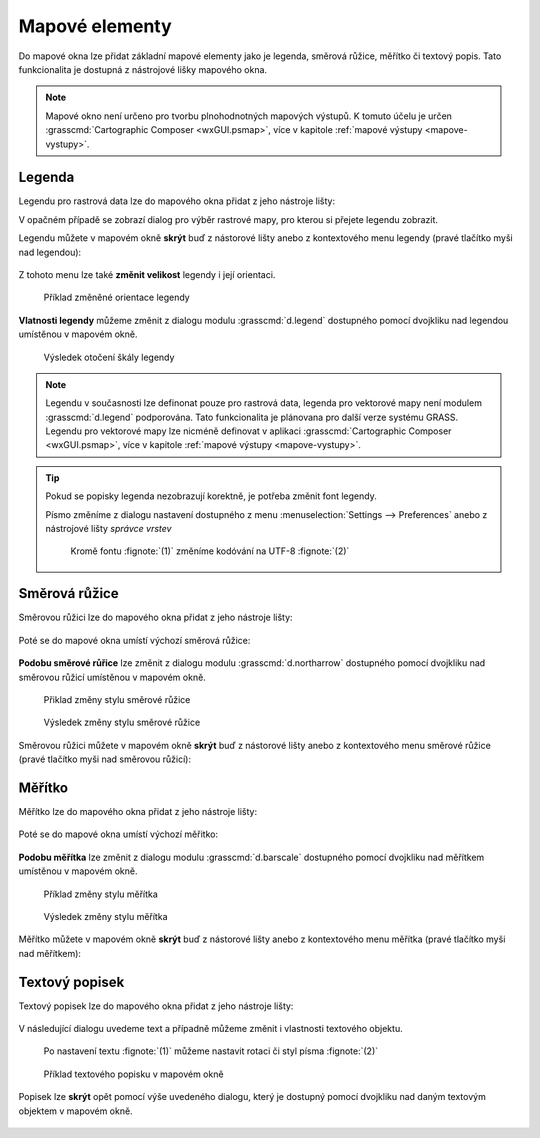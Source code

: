 .. _mapove-elementy:

Mapové elementy
---------------

Do mapové okna lze přidat základní mapové elementy jako je legenda,
směrová růžice, měřítko či textový popis. Tato funkcionalita je
dostupná z nástrojové lišky mapového okna.

.. figure:: images/add-map-element.png
            :class: large
	    :scale-latex: 55

.. note::

   Mapové okno není určeno pro tvorbu plnohodnotných mapových
   výstupů. K tomuto účelu je určen :grasscmd:`Cartographic Composer
   <wxGUI.psmap>`, více v kapitole :ref:`mapové výstupy
   <mapove-vystupy>`.

.. _map-legend:
   
Legenda
=======

Legendu pro rastrová data lze do mapového okna přidat z jeho nástroje
lišty:

.. figure:: images/add-legend.png
   :class: large
   :scale-latex: 55

.. figure:: images/add-legend-0.png
   :class: large
   :scale-latex: 65

   Pokud je ve *správci vrstev* aktuálně vybraná rastrová mapa, tak se
   automaticky legenda zobrazí pro ni.

.. raw:: latex

   \newpage

V opačném případě se zobrazí dialog pro výběr rastrové mapy, pro
kterou si přejete legendu zobrazit.

.. figure:: images/add-legend-1.png
            :class: large
	    :scale-latex: 80

            Vybereme rastrovou mapu pro kterou chceme legendu zobrazit
            :fignote:`(1)` a nastavení potvrdíme :fignote:`(2)`

Legendu můžete v mapovém okně **skrýt** buď z nástorové lišty anebo
z kontextového menu legendy (pravé tlačítko myši nad legendou):
                     
.. figure:: images/remove-legend.png

Z tohoto menu lze také **změnit velikost** legendy i její orientaci.

.. figure:: images/resize-legend-0.png
   
.. figure:: images/resize-legend-1.png
   :class: small
           
   Příklad změněné orientace legendy

**Vlatnosti legendy** můžeme změnit z dialogu modulu
:grasscmd:`d.legend` dostupného pomocí dvojkliku nad legendou
umístěnou v mapovém okně.

.. figure:: images/legend-prop-flip.png
   :class: middle
   :scale-latex: 55

   Přiklad změny legendy - otočení škály

.. figure:: images/legend-flip.png
   :class: small

   Výsledek otočení škály legendy

.. note::

   Legendu v současnosti lze definonat pouze pro rastrová data,
   legenda pro vektorové mapy není modulem :grasscmd:`d.legend`
   podporována. Tato funkcionalita je plánovana pro další verze systému
   GRASS. Legendu pro vektorové mapy lze nicméně definovat v aplikaci
   :grasscmd:`Cartographic Composer <wxGUI.psmap>`, více v kapitole
   :ref:`mapové výstupy <mapove-vystupy>`.

.. tip::

   Pokud se popisky legenda nezobrazují korektně, je potřeba změnit
   font legendy.

   .. figure:: images/legend-broken.png
      :class: small
      :scale-latex: 40

   Písmo změníme z dialogu nastavení dostupného z menu
   :menuselection:`Settings --> Preferences` anebo z nástrojové lišty
   *správce vrstev*

   .. figure:: images/lmgr-settings.png

   .. figure:: images/settings-font.png            
      :class: middle
      :scale-latex: 70

      V záložce :item:`Map display` zvolíme vhodný font

   .. figure:: images/font-dialog.png
      :class: small
           
      Kromě fontu :fignote:`(1)` změníme kodóvání na UTF-8
      :fignote:`(2)`

   .. figure:: images/map-render.png
      :class: large
      :scale-latex: 80

      Obsah mapové okna překreslíme
   
   .. figure:: images/legend-ok.png
      :class: small
      :scale-latex: 40

      Výsledek

.. raw:: latex

   \newpage

Směrová růžice
==============

Směrovou růžici lze do mapového okna přidat z jeho nástroje lišty:

.. figure:: images/add-narrow.png
   :class: large

Poté se do mapové okna umístí výchozí směrová růžice:

.. figure:: images/narrow.png
            :class: small

**Podobu směrové růřice** lze změnit z dialogu modulu
:grasscmd:`d.northarrow` dostupného pomocí dvojkliku nad směrovou
růžicí umístěnou v mapovém okně.

.. figure:: images/narrow-prop.png
   :class: middle
        
   Přiklad změny stylu směrové růžice

.. figure:: images/narrow-1.png
   :class: small

   Výsledek změny stylu směrové růžice

Směrovou růžici můžete v mapovém okně **skrýt** buď z nástorové lišty
anebo z kontextového menu směrové růžice (pravé tlačítko myši nad
směrovou růžicí):
                     
.. figure:: images/remove-narrow.png
   :class: small
           
Měřítko
=======

Měřítko lze do mapového okna přidat z jeho nástroje lišty:

.. figure:: images/add-scalebar.png
   :class: large

Poté se do mapové okna umístí výchozí měřitko:

.. figure:: images/scalebar.png
   :class: small

**Podobu měřítka** lze změnit z dialogu modulu :grasscmd:`d.barscale`
dostupného pomocí dvojkliku nad měřítkem umístěnou v mapovém okně.

.. figure:: images/scalebar-prop.png
   :class: middle
        
   Příklad změny stylu měřítka

.. figure:: images/scalebar-1.png
   :class: small

   Výsledek změny stylu měřítka

Měřítko můžete v mapovém okně **skrýt** buď z nástorové lišty anebo z
kontextového menu měřítka (pravé tlačítko myši nad měřítkem):
                     
.. figure:: images/remove-scalebar.png
            :class: small
            
Textový popisek
===============

Textový popisek lze do mapového okna přidat z jeho nástroje lišty:

.. figure:: images/add-text.png
   :class: large

V následující dialogu uvedeme text a případně můžeme změnit i
vlastnosti textového objektu.
      
.. figure:: images/text-prop.png
   :class: small
        
   Po nastavení textu :fignote:`(1)` můžeme nastavit rotaci
   či styl písma :fignote:`(2)`

.. figure:: images/text-example.png
   :class: large
               
   Příklad textového popisku v mapovém okně
            
Popisek lze **skrýt** opět pomocí výše uvedeného dialogu, který je
dostupný pomocí dvojkliku nad daným textovým objektem v mapovém okně.

.. figure:: images/remove-text.png
   :class: small
